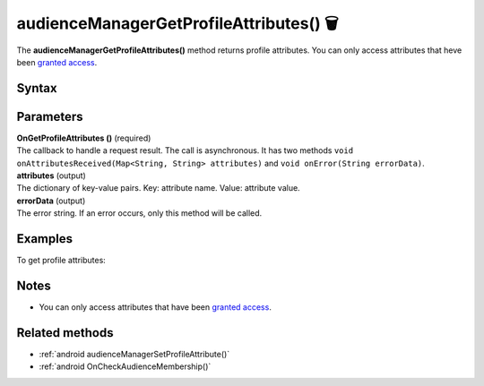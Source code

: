 .. _android audienceManagerGetProfileAttributes():

=======================================
audienceManagerGetProfileAttributes() 🗑
=======================================

.. deprecated::
    16.0.0 This method is no longer recommended. Audience Manager is no longer available in the latest product version.

The **audienceManagerGetProfileAttributes()** method returns profile attributes. You can only access attributes that heve been `granted access <https://help.piwik.pro/support/audiences/api-access-attribute/>`_.

Syntax
------

.. tabs::

    .. group-tab:: Java

        .. code-block:: javascript

          getTracker().audienceManagerGetProfileAttributes(new Tracker.OnGetProfileAttributes() {
              @Override
              public void onAttributesReceived(Map<String, String> attributes) {
                // handle result
              }

              @Override
              public void onError(String errorData) {
                errorData = TextUtils.isEmpty(errorData) ? "Network error": errorData;
                // handle error
              }
          });


    .. group-tab:: Kotlin

        .. code-block:: javascript

          tracker.audienceManagerGetProfileAttributes(object : OnGetProfileAttributes {
            override fun onAttributesReceived(attributes: Map<String, String>) {
              // handle result
            }

            override fun onError(errorData: String) {
              var errorData: String? = errorData
              errorData = if (TextUtils.isEmpty(errorData)) "Network error" else errorData
              // handle error
            }
          })

Parameters
----------

| **OnGetProfileAttributes ()** (required)
| The callback to handle a request result. The call is asynchronous. It has two methods ``void onAttributesReceived(Map<String, String> attributes)`` and ``void onError(String errorData)``.

| **attributes** (output)
| The dictionary of key-value pairs. Key: attribute name. Value: attribute value.

| **errorData** (output)
| The error string. If an error occurs, only this method will be called.

Examples
--------

To get profile attributes:

.. tabs::

    .. group-tab:: Java

        .. code-block:: javascript

          getTracker().audienceManagerGetProfileAttributes(new Tracker.OnGetProfileAttributes() {
              @Override
              public void onAttributesReceived(Map<String, String> attributes) {
                // handle result
              }

              @Override
              public void onError(String errorData) {
                errorData = TextUtils.isEmpty(errorData) ? "Network error": errorData;
                // handle error
              }
          });


    .. group-tab:: Kotlin

        .. code-block:: javascript

          tracker.audienceManagerGetProfileAttributes(object : OnGetProfileAttributes {
            override fun onAttributesReceived(attributes: Map<String, String>) {
              // handle result
            }

            override fun onError(errorData: String) {
              var errorData: String? = errorData
              errorData = if (TextUtils.isEmpty(errorData)) "Network error" else errorData
              // handle error
            }
          })


Notes
-----

* You can only access attributes that have been `granted access <https://help.piwik.pro/support/audiences/api-access-attribute/>`_.


Related methods
---------------

* :ref:`android audienceManagerSetProfileAttribute()`
* :ref:`android OnCheckAudienceMembership()`
